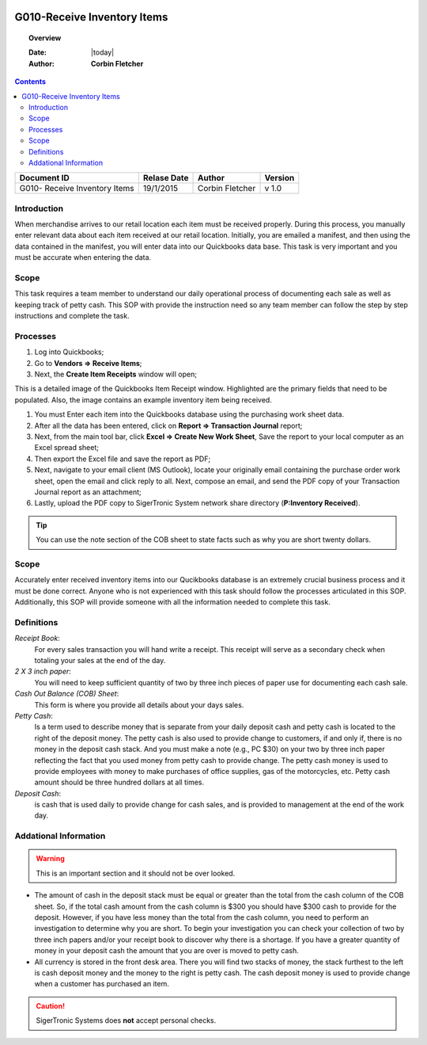 .. figure:: image/siger.jpg
   :height: 300px
   :width: 300 px
   :scale: 85 %
   :align: center

*************************************
G010-Receive Inventory Items
*************************************

.. topic:: Overview

   :Date: |today|
   :Author: **Corbin Fletcher**


.. contents:: 
   :depth: 2



+------------+------------+-----------+-----------+
| Document ID| Relase Date| Author    | Version   |
+============+============+===========+===========+
| G010-      | 19/1/2015  | Corbin    | v 1.0     |
| Receive    |            | Fletcher  |           |
| Inventory  |            |           |           | 
| Items      |            |           |           | 
+------------+------------+-----------+-----------+

.. versionadded:: v1.0, Content added 21/2/2015


Introduction
############
When merchandise arrives to our retail location each item must be received properly. During this process, you manually enter relevant data about each item received at our retail location. Initially, you are emailed a manifest, and then using the data contained in the manifest, you will enter data into our Quickbooks data base. This task is very important and you must be accurate when entering the data.

Scope   
#####
This task requires a team member to understand our daily operational process of documenting each sale as well as keeping track of petty cash. This SOP with provide the instruction need so any team member can follow the step by step instructions and complete the task.

Processes
##########
#. Log into Quickbooks;

#. Go to **Vendors => Receive Items**;

#. Next, the **Create Item Receipts** window will open;

.. image:: image/rec-02.jpg
   :height: 350px
   :width: 400px
   :scale: 85 %
   :align: center
    
This is a detailed image of the Quickbooks Item Receipt window. Highlighted are the primary fields that need to be populated. Also, the image contains an example inventory item being received.

#. You must Enter each item into the Quickbooks database using the purchasing work sheet data.

#. After all the data has been entered, click on **Report => Transaction Journal** report;

#. Next, from the main tool bar, click **Excel => Create New Work Sheet**, Save the report to your local computer as an Excel spread sheet;

#. Then export the Excel file and save the report as PDF;

#. Next, navigate to your email client (MS Outlook), locate your originally email containing the purchase order work sheet, open the email and click reply to all. Next, compose an email, and send the PDF copy of your Transaction Journal report as an attachment;

#. Lastly, upload the PDF copy to SigerTronic System network share directory (**P:\Inventory Received**).

.. tip:: 
    You can use the note section of the COB sheet to state facts such as why you are short twenty dollars.

Scope
#####
Accurately enter received inventory items into our Qucikbooks database is an extremely crucial business process and it must be done correct. Anyone who is not experienced with this task should follow the processes articulated in this SOP. Additionally, this SOP will provide someone with all the information needed to complete this task.



Definitions
###########
.. container:: table-row
   
    *Receipt Book*: 
        For every sales transaction you will hand write a receipt. This receipt will serve as a secondary check when totaling your sales at the end of the day.
    
    *2 X 3 inch paper*: 
        You will need to keep sufficient quantity of two by three inch pieces of paper use for documenting each cash sale.
    
    *Cash Out Balance (COB) Sheet*: 
        This form is where you provide all details about your days sales.
    
    *Petty Cash*: 
        Is a term used to describe money that is separate from your daily deposit cash and petty cash is located to the right of the deposit money. The petty cash is also used to provide change to customers, if and only if, there is no money in the deposit cash stack. And you must make a note (e.g., PC $30) on your two by three inch paper reflecting the fact that you used money from petty cash to provide change.  The petty cash money is used to provide employees with money to make purchases of office supplies, gas of the motorcycles, etc. Petty cash amount should be three hundred dollars at all times.
    
    *Deposit Cash*: 
        is cash that is used daily to provide change for cash sales, and is provided to management at the end of the work day. 

Addational Information
######################
.. warning:: 
    This is an important section and it should not be over looked.  

* The amount of cash in the deposit stack must be equal or greater than the total from the cash column of the COB sheet. So, if the total cash amount from the cash column is $300 you should have $300 cash to provide for the deposit. However, if you have less money than the total from the cash column, you need to perform an investigation to determine why you are short. To begin your investigation you can check your collection of two by three inch papers and/or your receipt book to discover why there is a shortage. If you have a greater quantity of money in your deposit cash the amount that you are over is moved to petty cash.

* All currency is stored in the front desk area. There you will find two stacks of money, the stack furthest to the left is cash deposit money and the money to the right is petty cash. The cash deposit money is used to provide change when a customer has purchased an item. 

.. caution:: 
   SigerTronic Systems does **not** accept personal checks. 


